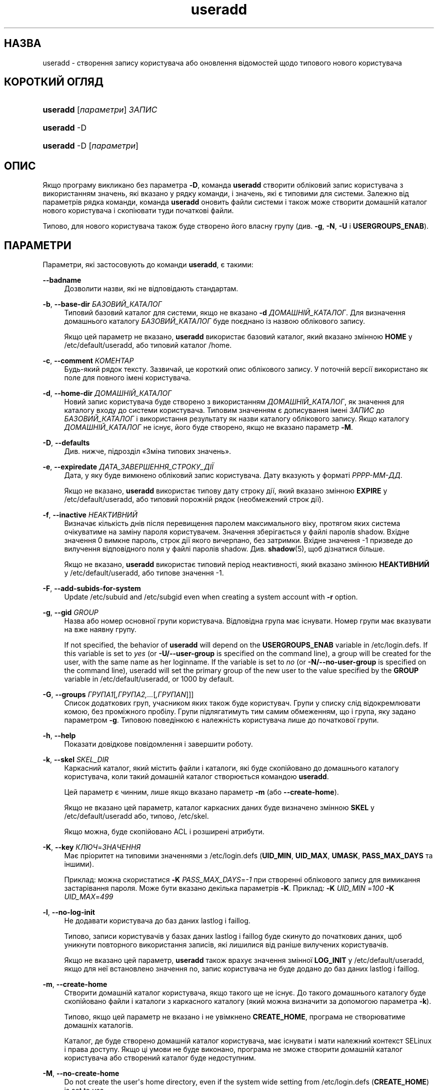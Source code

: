 '\" t
.\"     Title: useradd
.\"    Author: Julianne Frances Haugh
.\" Generator: DocBook XSL Stylesheets vsnapshot <http://docbook.sf.net/>
.\"      Date: 08/11/2022
.\"    Manual: Команди керування системою
.\"    Source: shadow-utils 4.13
.\"  Language: Ukrainian
.\"
.TH "useradd" "8" "08/11/2022" "shadow\-utils 4\&.13" "Команди керування системою"
.\" -----------------------------------------------------------------
.\" * Define some portability stuff
.\" -----------------------------------------------------------------
.\" ~~~~~~~~~~~~~~~~~~~~~~~~~~~~~~~~~~~~~~~~~~~~~~~~~~~~~~~~~~~~~~~~~
.\" http://bugs.debian.org/507673
.\" http://lists.gnu.org/archive/html/groff/2009-02/msg00013.html
.\" ~~~~~~~~~~~~~~~~~~~~~~~~~~~~~~~~~~~~~~~~~~~~~~~~~~~~~~~~~~~~~~~~~
.ie \n(.g .ds Aq \(aq
.el       .ds Aq '
.\" -----------------------------------------------------------------
.\" * set default formatting
.\" -----------------------------------------------------------------
.\" disable hyphenation
.nh
.\" disable justification (adjust text to left margin only)
.ad l
.\" -----------------------------------------------------------------
.\" * MAIN CONTENT STARTS HERE *
.\" -----------------------------------------------------------------
.SH "НАЗВА"
useradd \- створення запису користувача або оновлення відомостей щодо типового нового користувача
.SH "КОРОТКИЙ ОГЛЯД"
.HP \w'\fBuseradd\fR\ 'u
\fBuseradd\fR [\fIпараметри\fR] \fIЗАПИС\fR
.HP \w'\fBuseradd\fR\ 'u
\fBuseradd\fR \-D
.HP \w'\fBuseradd\fR\ 'u
\fBuseradd\fR \-D [\fIпараметри\fR]
.SH "ОПИС"
.PP
Якщо програму викликано без параметра
\fB\-D\fR, команда
\fBuseradd\fR
створити обліковий запис користувача з використанням значень, які вказано у рядку команди, і значень, які є типовими для системи\&. Залежно від параметрів рядка команди, команда
\fBuseradd\fR
оновить файли системи і також може створити домашній каталог нового користувача і скопіювати туди початкові файли\&.
.PP
Типово, для нового користувача також буде створено його власну групу (див\&.
\fB\-g\fR,
\fB\-N\fR,
\fB\-U\fR
і
\fBUSERGROUPS_ENAB\fR)\&.
.SH "ПАРАМЕТРИ"
.PP
Параметри, які застосовують до команди
\fBuseradd\fR, є такими:
.PP
\fB\-\-badname\fR\ \&
.RS 4
Дозволити назви, які не відповідають стандартам\&.
.RE
.PP
\fB\-b\fR, \fB\-\-base\-dir\fR \fIБАЗОВИЙ_КАТАЛОГ\fR
.RS 4
Типовий базовий каталог для системи, якщо не вказано
\fB\-d\fR
\fIДОМАШНІЙ_КАТАЛОГ\fR\&. Для визначення домашнього каталогу
\fIБАЗОВИЙ_КАТАЛОГ\fR
буде поєднано із назвою облікового запису\&.
.sp
Якщо цей параметр не вказано,
\fBuseradd\fR
використає базовий каталог, який вказано змінною
\fBHOME\fR
у
/etc/default/useradd, або типовий каталог
/home\&.
.RE
.PP
\fB\-c\fR, \fB\-\-comment\fR \fIКОМЕНТАР\fR
.RS 4
Будь\-який рядок тексту\&. Зазвичай, це короткий опис облікового запису\&. У поточній версії використано як поле для повного імені користувача\&.
.RE
.PP
\fB\-d\fR, \fB\-\-home\-dir\fR \fIДОМАШНІЙ_КАТАЛОГ\fR
.RS 4
Новий запис користувача буде створено з використанням
\fIДОМАШНІЙ_КАТАЛОГ\fR, як значення для каталогу входу до системи користувача\&. Типовим значенням є дописування імені
\fIЗАПИС\fR
до
\fIБАЗОВИЙ_КАТАЛОГ\fR
і використання результату як назви каталогу облікового запису\&. Якщо каталогу
\fIДОМАШНІЙ_КАТАЛОГ\fR
не існує, його буде створено, якщо не вказано параметр
\fB\-M\fR\&.
.RE
.PP
\fB\-D\fR, \fB\-\-defaults\fR
.RS 4
Див\&. нижче, підрозділ \(FoЗміна типових значень\(Fc\&.
.RE
.PP
\fB\-e\fR, \fB\-\-expiredate\fR \fIДАТА_ЗАВЕРШЕННЯ_СТРОКУ_ДІЇ\fR
.RS 4
Дата, у яку буде вимкнено обліковий запис користувача\&. Дату вказують у форматі
\fIРРРР\-ММ\-ДД\fR\&.
.sp
Якщо не вказано,
\fBuseradd\fR
використає типову дату строку дії, який вказано змінною
\fBEXPIRE\fR
у
/etc/default/useradd, або типовий порожній рядок (необмежений строк дії)\&.
.RE
.PP
\fB\-f\fR, \fB\-\-inactive\fR \fIНЕАКТИВНИЙ\fR
.RS 4
Визначає кількість днів після перевищення паролем максимального віку, протягом яких система очікуватиме на заміну пароля користувачем\&. Значення зберігається у файлі паролів shadow\&. Вхідне значення 0 вимкне пароль, строк дії якого вичерпано, без затримки\&. Вхідне значення \-1 призведе до вилучення відповідного поля у файлі паролів shadow\&. Див\&.
\fBshadow\fR(5), щоб дізнатися більше\&.
.sp
Якщо не вказано,
\fBuseradd\fR
використає типовий період неактивності, який вказано змінною
\fBНЕАКТИВНИЙ\fR
у
/etc/default/useradd, або типове значення \-1\&.
.RE
.PP
\fB\-F\fR, \fB\-\-add\-subids\-for\-system\fR
.RS 4
Update
/etc/subuid
and
/etc/subgid
even when creating a system account with
\fB\-r\fR
option\&.
.RE
.PP
\fB\-g\fR, \fB\-\-gid\fR \fIGROUP\fR
.RS 4
Назва або номер основної групи користувача\&. Відповідна група має існувати\&. Номер групи має вказувати на вже наявну групу\&.
.sp
If not specified, the behavior of
\fBuseradd\fR
will depend on the
\fBUSERGROUPS_ENAB\fR
variable in
/etc/login\&.defs\&. If this variable is set to
\fIyes\fR
(or
\fB\-U/\-\-user\-group\fR
is specified on the command line), a group will be created for the user, with the same name as her loginname\&. If the variable is set to
\fIno\fR
(or
\fB\-N/\-\-no\-user\-group\fR
is specified on the command line), useradd will set the primary group of the new user to the value specified by the
\fBGROUP\fR
variable in
/etc/default/useradd, or 1000 by default\&.
.RE
.PP
\fB\-G\fR, \fB\-\-groups\fR \fIГРУПА1\fR[\fI,ГРУПА2,\&.\&.\&.\fR[\fI,ГРУПАN\fR]]]
.RS 4
Список додаткових груп, учасником яких також буде користувач\&. Групи у списку слід відокремлювати комою, без проміжного пробілу\&. Групи підлягатимуть тим самим обмеженням, що і група, яку задано параметром
\fB\-g\fR\&. Типовою поведінкою є належність користувача лише до початкової групи\&.
.RE
.PP
\fB\-h\fR, \fB\-\-help\fR
.RS 4
Показати довідкове повідомлення і завершити роботу\&.
.RE
.PP
\fB\-k\fR, \fB\-\-skel\fR \fISKEL_DIR\fR
.RS 4
Каркасний каталог, який містить файли і каталоги, які буде скопійовано до домашнього каталогу користувача, коли такий домашній каталог створюється командою
\fBuseradd\fR\&.
.sp
Цей параметр є чинним, лише якщо вказано параметр
\fB\-m\fR
(або
\fB\-\-create\-home\fR)\&.
.sp
Якщо не вказано цей параметр, каталог каркасних даних буде визначено змінною
\fBSKEL\fR
у
/etc/default/useradd
або, типово,
/etc/skel\&.
.sp
Якщо можна, буде скопійовано ACL і розширені атрибути\&.
.RE
.PP
\fB\-K\fR, \fB\-\-key\fR \fIКЛЮЧ\fR=\fIЗНАЧЕННЯ\fR
.RS 4
Має пріоритет на типовими значеннями з
/etc/login\&.defs
(\fBUID_MIN\fR,
\fBUID_MAX\fR,
\fBUMASK\fR,
\fBPASS_MAX_DAYS\fR
та іншими)\&.
.sp
Приклад: можна скористатися
\fB\-K\fR
\fIPASS_MAX_DAYS\fR=\fI\-1\fR
при створенні облікового запису для вимикання застарівання пароля\&. Може бути вказано декілька параметрів
\fB\-K\fR\&. Приклад:
\fB\-K\fR
\fIUID_MIN\fR
=\fI100\fR
\fB\-K\fR
\fIUID_MAX\fR=\fI499\fR
.RE
.PP
\fB\-l\fR, \fB\-\-no\-log\-init\fR
.RS 4
Не додавати користувача до баз даних lastlog і faillog\&.
.sp
Типово, записи користувачів у базах даних lastlog і faillog буде скинуто до початкових даних, щоб уникнути повторного використання записів, які лишилися від раніше вилучених користувачів\&.
.sp
Якщо не вказано цей параметр,
\fBuseradd\fR
також врахує значення змінної
\fBLOG_INIT\fR
у
/etc/default/useradd, якщо для неї встановлено значення no, запис користувача не буде додано до баз даних lastlog і faillog\&.
.RE
.PP
\fB\-m\fR, \fB\-\-create\-home\fR
.RS 4
Створити домашній каталог користувача, якщо такого ще не існує\&. До такого домашнього каталогу буде скопійовано файли і каталоги з каркасного каталогу (який можна визначити за допомогою параметра
\fB\-k\fR)\&.
.sp
Типово, якщо цей параметр не вказано і не увімкнено
\fBCREATE_HOME\fR, програма не створюватиме домашніх каталогів\&.
.sp
Каталог, де буде створено домашній каталог користувача, має існувати і мати належний контекст SELinux і права доступу\&. Якщо ці умови не буде виконано, програма не зможе створити домашній каталог користувача або створений каталог буде недоступним\&.
.RE
.PP
\fB\-M\fR, \fB\-\-no\-create\-home\fR
.RS 4
Do not create the user\*(Aqs home directory, even if the system wide setting from
/etc/login\&.defs
(\fBCREATE_HOME\fR) is set to
\fIyes\fR\&.
.RE
.PP
\fB\-N\fR, \fB\-\-no\-user\-group\fR
.RS 4
Не створювати групи, назва якої збігається із назвою облікового запису користувача, а додати користувача до групи, яку вказано параметром
\fB\-g\fR
або змінною
\fBGROUP\fR
у
/etc/default/useradd\&.
.sp
Типову поведінку (якщо не вказано параметрів
\fB\-g\fR,
\fB\-N\fR
і
\fB\-U\fR) буде визначено змінною
\fBUSERGROUPS_ENAB\fR
у
/etc/login\&.defs\&.
.RE
.PP
\fB\-o\fR, \fB\-\-non\-unique\fR
.RS 4
Дозволяє створення облікового запису із наявним UID\&.
.sp
Цей параметр можна використовувати лише у поєднанні із параметром
\fB\-u\fR\&. Оскільки профіль користувача слугує ключем для прив\*(Aqязки користувачів до прав доступу, прав власності на файли та інших аспектів загальносистемної поведінки, доступ до облікового запису із заданим UID матимуть декілька облікових записів для входу до системи\&.
.RE
.PP
\fB\-p\fR, \fB\-\-password\fR \fIПАРОЛЬ\fR
.RS 4
визначає початковий пароль до облікового запису\&. ПАРОЛЬ має бути зашифровано у форматі, який повертає
\fBcrypt\fR(3)\&. У скрипті оболонки цей параметр надає змогу ефективно створювати записи користувачів у пакетному режимі\&.
.sp
Без цього параметра новий обліковий запис буде заблоковано; для нього також не буде визначено пароля, тобто у відповідному полі файла
/etc/shadow\&. Це стан, у якому користувач не зможе отримати доступ до облікового запису або визначити пароль власноруч\&.
.sp
\fBЗауваження:\fR
не рекомендуємо користуватися цим параметром у командному рядку, оскільки пароль (або шифрований пароль) буде видимим для користувачів, які мають доступ до списку процесів\&.
.sp
Вам слід переконатися, що пароль відповідає правилам складання паролів системи\&.
.RE
.PP
\fB\-r\fR, \fB\-\-system\fR
.RS 4
Створити загальносистемний обліковий запис\&.
.sp
Записи загальносистемних користувачів буде створено без даних щодо застарівання у
/etc/shadow, а їхні числові ідентифікатори буде вибрано у діапазоні
\fBSYS_UID_MIN\fR\-\fBSYS_UID_MAX\fR, який визначено у
/etc/login\&.defs, а не у
\fBUID_MIN\fR\-\fBUID_MAX\fR
(та їхніх відповідників
\fBGID\fR
для створення груп)\&.
.sp
Зауважте, що
\fBuseradd\fR
не створюватиме домашнього каталогу для такого користувача, незалежно від того, яким є типове значення параметра у
/etc/login\&.defs
(\fBCREATE_HOME\fR)\&. вам слід вказати параметри
\fB\-m\fR, якщо ви хочете, щоб для загальносистемного облікового запису було створено домашній каталог\&.
.sp
Note that this option will not update
/etc/subuid
and
/etc/subgid\&. You have to specify the
\fB\-F\fR
options if you want to update the files for a system account to be created\&.
.RE
.PP
\fB\-R\fR, \fB\-\-root\fR \fIКАТАЛОГ_CHROOT\fR
.RS 4
Apply changes in the
\fICHROOT_DIR\fR
directory and use the configuration files from the
\fICHROOT_DIR\fR
directory\&. Only absolute paths are supported\&.
.RE
.PP
\fB\-P\fR, \fB\-\-prefix\fR \fIКАТАЛОГ_ПРЕФІКСА\fR
.RS 4
Застосувати зміни до файлів налаштувань у кореневій файловій системі з каталогу
\fIКАТАЛОГ_ПРЕФІКСА\fR\&. Використання цього параметра не змінює кореневої теки\&. Параметр призначено лише для приготування цілі для компіляції коду для іншої операційної системи\&. Обмеження: не буде виконано перевірку користувачів/груп NIS і LDAP\&. При розпізнаванні у PAM буде використано файли основної системи\&. Підтримки SELINUX не передбачено\&.
.RE
.PP
\fB\-s\fR, \fB\-\-shell\fR \fIОБОЛОНКА\fR
.RS 4
sets the path to the user\*(Aqs login shell\&. Without this option, the system will use the
\fBSHELL\fR
variable specified in
/etc/default/useradd, or, if that is as well not set, the field for the login shell in
/etc/passwd
remains empty\&.
.RE
.PP
\fB\-u\fR, \fB\-\-uid\fR \fIUID\fR
.RS 4
Числове значення ідентифікатора користувача\&. Це значення має бути унікальним, якщо не використано параметр
\fB\-o\fR\&. Значення має бути невід\*(Aqємним\&. Типово, буде використано найменше значення ідентифікатора, яке перевищує або дорівнює значенню
\fBUID_MIN\fR
і є більшим за значення для будь\-якого іншого користувача\&.
.sp
Див\&. також описи параметрів
\fB\-r\fR
і
\fBUID_MAX\fR\&.
.RE
.PP
\fB\-U\fR, \fB\-\-user\-group\fR
.RS 4
Створити групу, назва якої збігається із назвою облікового запису користувача, додати користувача до цієї групи\&.
.sp
Типову поведінку (якщо не вказано параметрів
\fB\-g\fR,
\fB\-N\fR
і
\fB\-U\fR) буде визначено змінною
\fBUSERGROUPS_ENAB\fR
у
/etc/login\&.defs\&.
.RE
.PP
\fB\-Z\fR, \fB\-\-selinux\-user\fR \fISEКОРИСТУВАЧ\fR
.RS 4
Визначає користувача SELinux для нового облікового запису\&. Без цього параметра, SELinux використає типового користувача\&. Зауважте, що система shadow не зберігає користувача selinux \(em для цього вона використовує
\fBsemanage\fR(8)\&.
.RE
.SS "Зміна типових значень"
.PP
Якщо програму викликано лише з параметром
\fB\-D\fR,
\fBuseradd\fR
виведе поточні типові значення\&. Якщо виклик відбувся з параметром
\fB\-D\fR
та іншими параметрами,
\fBuseradd\fR
оновить типові значення для вказаних параметрів\&. Коректними параметрами для зміни типових значень є такі:
.PP
\fB\-b\fR, \fB\-\-base\-dir\fR \fIБАЗОВИЙ_КАТАЛОГ\fR
.RS 4
Встановлює префікс шляху для домашнього каталогу нового користувача\&. Назву облікового запису користувача буде дописано наприкінці
\fIБАЗОВИЙ_КАТАЛОГ\fR
для створення назви домашнього каталогу нового користувача, якщо під час створення облікового запису не було використано параметр
\fB\-d\fR\&.
.sp
Цей параметр встановлює значення змінної
\fBHOME\fR
у
/etc/default/useradd\&.
.RE
.PP
\fB\-e\fR, \fB\-\-expiredate\fR \fIДАТА_ЗАВЕРШЕННЯ_СТРОКУ_ДІЇ\fR
.RS 4
Встановлює дату вимикання новостворених облікових записів користувачів\&.
.sp
Цей параметр встановлює значення змінної
\fBEXPIRE\fR
у
/etc/default/useradd\&.
.RE
.PP
\fB\-f\fR, \fB\-\-inactive\fR \fIНЕАКТИВНИЙ\fR
.RS 4
Визначає кількість днів після перевищення паролем максимального віку, протягом яких система очікуватиме на заміну пароля користувачем\&. Див\&.
\fBshadow\fR(5), щоб дізнатися більше\&.
.sp
Цей параметр встановлює значення змінної
\fBНЕАКТИВНИЙ\fR
у
/etc/default/useradd\&.
.RE
.PP
\fB\-g\fR, \fB\-\-gid\fR \fIGROUP\fR
.RS 4
Встановлює типову основну групу для новостворених записів користувачів\&. Можна вказати назву групи або числовий ідентифікатор групи\&. Вказана за назвою група має існувати, а GID має бути наявним записом\&.
.sp
Цей параметр встановлює значення змінної
\fBGROUP\fR
у
/etc/default/useradd\&.
.RE
.PP
\fB\-s\fR, \fB\-\-shell\fR \fIОБОЛОНКА\fR
.RS 4
Визначає типову оболонку входу для нових користувачів\&.
.sp
Цей параметр встановлює значення змінної
\fBОБОЛОНКА\fR
у
/etc/default/useradd\&.
.RE
.SH "ПРИМІТКИ"
.PP
За розташування типових файлів користувача у каталозі
/etc/skel/
(або будь\-якому іншому каркасному каталозі, який вказано у
/etc/default/useradd
або рядку команди) відповідає адміністратор системи\&.
.SH "ЗАСТЕРЕЖЕННЯ"
.PP
Не можна додавати користувача до групи NIS або LDAP\&. Для таких груп цю дію має бути виконано на відповідному сервері\&.
.PP
Так само, якщо ім\*(Aqя користувача вже існує у зовнішній базі даних користувачів, зокрема NIS або LDAP,
\fBuseradd\fR
відмовить у запиті щодо створення облікового запису користувача\&.
.PP
Usernames may contain only lower and upper case letters, digits, underscores, or dashes\&. They can end with a dollar sign\&. Dashes are not allowed at the beginning of the username\&. Fully numeric usernames and usernames \&. or \&.\&. are also disallowed\&. It is not recommended to use usernames beginning with \&. character as their home directories will be hidden in the
\fBls\fR
output\&.
.PP
Довжина імен користувачів не може перевищувати 32 символи\&.
.SH "НАЛАШТУВАННЯ"
.PP
Вказані нижче змінні налаштувань у
/etc/login\&.defs
змінюють поведінку цього інструмента:
.SH "ФАЙЛИ"
.PP
/etc/passwd
.RS 4
Відомості щодо облікових записів користувача\&.
.RE
.PP
/etc/shadow
.RS 4
Відомості щодо захищених облікових записів користувачів\&.
.RE
.PP
/etc/group
.RS 4
Відомості щодо груп облікових записів\&.
.RE
.PP
/etc/gshadow
.RS 4
Відомості щодо захищених груп облікових записів\&.
.RE
.PP
/etc/default/useradd
.RS 4
Типові значення для створення облікового запису\&.
.RE
.PP
/etc/shadow\-maint/useradd\-pre\&.d/*, /etc/shadow\-maint/useradd\-post\&.d/*
.RS 4
Файли, які буде виконано під час додавання запису користувача\&. Змінну середовища
\fBACTION\fR
буде заповнено командою useradd, а змінну середовища
\fBSUBJECT\fR
\(em
\fBкористувач\fR\&. Перед додаванням запису користувача буде виконано
useradd\-pre\&.d\&. Після додавання запису користувача буде виконано
useradd\-post\&.d\&. Якщо станом виходу зі скрипту буде ненульове значення, виконання дій буде перервано\&.
.RE
.PP
/etc/skel/
.RS 4
Каталог, у якому містяться типові файли\&.
.RE
.PP
/etc/subgid
.RS 4
Окремі для користувачів ідентифікатори підлеглих груп\&.
.RE
.PP
/etc/subuid
.RS 4
Окремі для користувачів ідентифікатори підлеглих користувачів\&.
.RE
.PP
/etc/login\&.defs
.RS 4
Налаштування комплексу для роботи з прихованими паролями\&.
.RE
.SH "ЗНАЧЕННЯ ВИХОДУ"
.PP
Команда
\fBuseradd\fR
завершує роботу із такими значеннями:
.PP
\fI0\fR
.RS 4
успіх
.RE
.PP
\fI1\fR
.RS 4
не вдалося оновити файл паролів
.RE
.PP
\fI2\fR
.RS 4
некоректний синтаксис команди
.RE
.PP
\fI3\fR
.RS 4
некоректний аргумент параметра
.RE
.PP
\fI4\fR
.RS 4
UID вже використано (і не вказано
\fB\-o\fR)
.RE
.PP
\fI6\fR
.RS 4
вказаної групи не існує
.RE
.PP
\fI9\fR
.RS 4
username or group name already in use
.RE
.PP
\fI10\fR
.RS 4
не вдалося оновити файл груп
.RE
.PP
\fI12\fR
.RS 4
не вдалося створити домашній каталог
.RE
.PP
\fI14\fR
.RS 4
не вдалося оновити прив\*(Aqязку користувача SELinux
.RE
.SH "ДИВ\&. ТАКОЖ"
.PP
\fBchfn\fR(1),
\fBchsh\fR(1),
\fBpasswd\fR(1),
\fBcrypt\fR(3),
\fBgroupadd\fR(8),
\fBgroupdel\fR(8),
\fBgroupmod\fR(8),
\fBlogin.defs\fR(5),
\fBnewusers\fR(8),
\fBsubgid\fR(5), \fBsubuid\fR(5),
\fBuserdel\fR(8),
\fBusermod\fR(8)\&.
